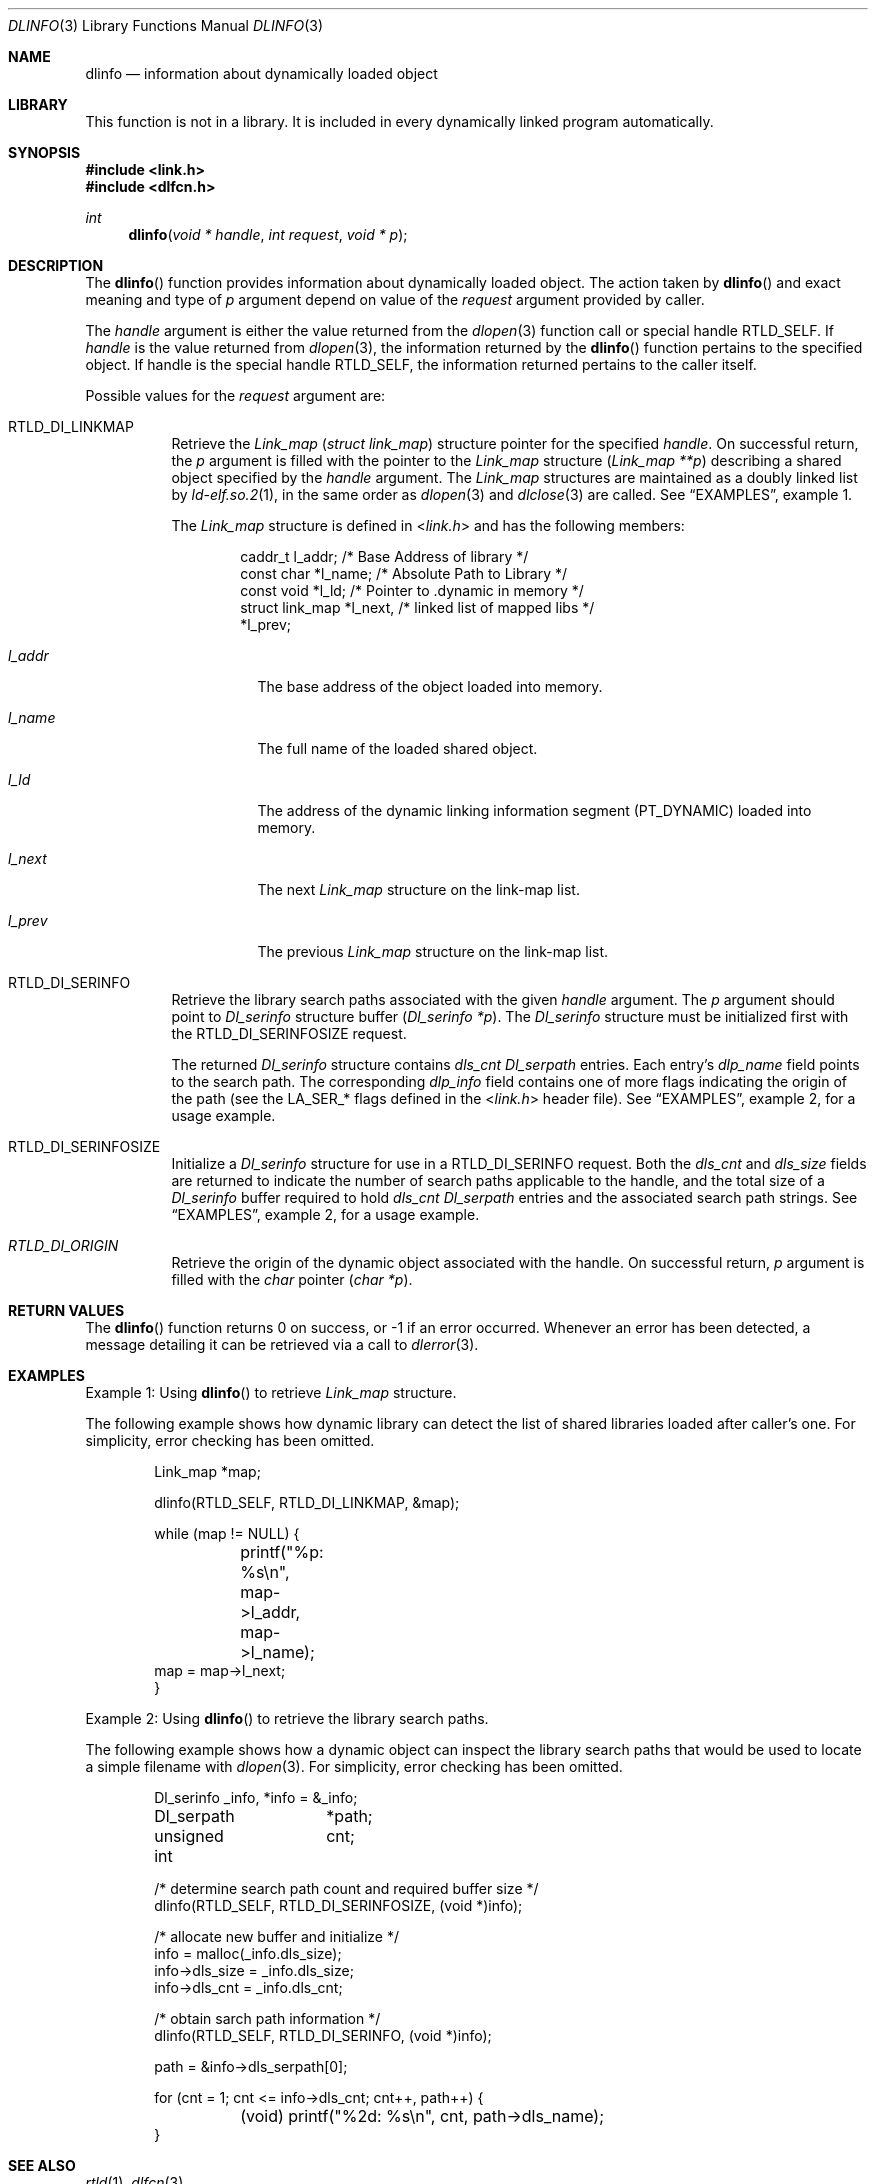 .\"
.\" Copyright (c) 2003 Alexey Zelkin <phantom@FreeBSD.org>
.\" All rights reserved.
.\"
.\" Redistribution and use in source and binary forms, with or without
.\" modification, are permitted provided that the following conditions
.\" are met:
.\" 1. Redistributions of source code must retain the above copyright
.\"    notice, this list of conditions and the following disclaimer.
.\" 2. Redistributions in binary form must reproduce the above copyright
.\"    notice, this list of conditions and the following disclaimer in the
.\"    documentation and/or other materials provided with the distribution.
.\"
.\" THIS SOFTWARE IS PROVIDED BY THE AUTHOR AND CONTRIBUTORS ``AS IS'' AND
.\" ANY EXPRESS OR IMPLIED WARRANTIES, INCLUDING, BUT NOT LIMITED TO, THE
.\" IMPLIED WARRANTIES OF MERCHANTABILITY AND FITNESS FOR A PARTICULAR PURPOSE
.\" ARE DISCLAIMED.  IN NO EVENT SHALL THE AUTHOR OR CONTRIBUTORS BE LIABLE
.\" FOR ANY DIRECT, INDIRECT, INCIDENTAL, SPECIAL, EXEMPLARY, OR CONSEQUENTIAL
.\" DAMAGES (INCLUDING, BUT NOT LIMITED TO, PROCUREMENT OF SUBSTITUTE GOODS
.\" OR SERVICES; LOSS OF USE, DATA, OR PROFITS; OR BUSINESS INTERRUPTION)
.\" HOWEVER CAUSED AND ON ANY THEORY OF LIABILITY, WHETHER IN CONTRACT, STRICT
.\" LIABILITY, OR TORT (INCLUDING NEGLIGENCE OR OTHERWISE) ARISING IN ANY WAY
.\" OUT OF THE USE OF THIS SOFTWARE, EVEN IF ADVISED OF THE POSSIBILITY OF
.\" SUCH DAMAGE.
.\"
.\" $FreeBSD: head/lib/libc/gen/dlinfo.3 206622 2010-04-14 19:08:06Z uqs $
.\"
.Dd April 28, 2011
.Dt DLINFO 3
.Os
.Sh NAME
.Nm dlinfo
.Nd information about dynamically loaded object
.Sh LIBRARY
This function is not in a library.
It is included in every dynamically linked program automatically.
.Sh SYNOPSIS
.In link.h
.In dlfcn.h
.Ft int
.Fn dlinfo "void * handle" "int request" "void * p"
.Sh DESCRIPTION
The
.Fn dlinfo
function provides information about dynamically loaded object.
The action taken by
.Fn dlinfo
and exact meaning and type of
.Fa p
argument depend on value of the
.Fa request
argument provided by caller.
.Pp
The
.Fa handle
argument is either the value returned from the
.Xr dlopen 3
function call or special handle
.Dv RTLD_SELF .
If
.Fa handle
is the value returned from
.Xr dlopen 3 ,
the information returned by the
.Fn dlinfo
function pertains to the specified object.
If handle is the special handle
.Dv RTLD_SELF ,
the information returned pertains to the caller itself.
.Pp
Possible values for the
.Fa request
argument are:
.Bl -tag -width indent
.It Dv RTLD_DI_LINKMAP
Retrieve the
.Vt Link_map
.Pq Vt "struct link_map"
structure pointer for the specified
.Fa handle .
On successful return, the
.Fa p
argument is filled with the pointer to the
.Vt Link_map
structure
.Pq Fa "Link_map **p"
describing a shared object specified by the
.Fa handle
argument.
The
.Vt Link_map
structures are maintained as a doubly linked list by
.Xr ld-elf.so.2 1 ,
in the same order as
.Xr dlopen 3
and
.Xr dlclose 3
are called.
See
.Sx EXAMPLES ,
example 1.
.Pp
The
.Vt Link_map
structure is defined in
.In link.h
and has the following members:
.Bd -literal -offset indent
caddr_t         l_addr;    /* Base Address of library */
const char      *l_name;   /* Absolute Path to Library */
const void      *l_ld;     /* Pointer to .dynamic in memory */
struct link_map *l_next,   /* linked list of mapped libs */
                  *l_prev;
.Ed
.Bl -tag -width ".Va l_addr"
.It Va l_addr
The base address of the object loaded into memory.
.It Va l_name
The full name of the loaded shared object.
.It Va l_ld
The address of the dynamic linking information segment
.Pq Dv PT_DYNAMIC
loaded into memory.
.It Va l_next
The next
.Vt Link_map
structure on the link-map list.
.It Va l_prev
The previous
.Vt Link_map
structure on the link-map list.
.El
.It Dv RTLD_DI_SERINFO
Retrieve the library search paths associated with the given
.Fa handle
argument.
The
.Fa p
argument should point to
.Vt Dl_serinfo
structure buffer
.Pq Fa "Dl_serinfo *p" .
The
.Vt Dl_serinfo
structure must be initialized first with the
.Dv RTLD_DI_SERINFOSIZE
request.
.Pp
The returned
.Vt Dl_serinfo
structure contains
.Va dls_cnt
.Vt Dl_serpath
entries.
Each entry's
.Va dlp_name
field points to the search path.
The corresponding
.Va dlp_info
field contains one of more flags indicating the origin of the path (see the
.Dv LA_SER_*
flags defined in the
.In link.h
header file).
See
.Sx EXAMPLES ,
example 2, for a usage example.
.It Dv RTLD_DI_SERINFOSIZE
Initialize a
.Vt Dl_serinfo
structure for use in a
.Dv RTLD_DI_SERINFO
request.
Both the
.Va dls_cnt
and
.Va dls_size
fields are returned to indicate the number of search paths applicable
to the handle, and the total size of a
.Vt Dl_serinfo
buffer required to hold
.Va dls_cnt
.Vt Dl_serpath
entries and the associated search path strings.
See
.Sx EXAMPLES ,
example 2, for a usage example.
.It Va RTLD_DI_ORIGIN
Retrieve the origin of the dynamic object associated with the handle.
On successful return,
.Fa p
argument is filled with the
.Vt char
pointer
.Pq Fa "char *p" .
.El
.Sh RETURN VALUES
The
.Fn dlinfo
function returns 0 on success, or \-1 if an error occurred.
Whenever an error has been detected, a message detailing it can
be retrieved via a call to
.Xr dlerror 3 .
.Sh EXAMPLES
Example 1: Using
.Fn dlinfo
to retrieve
.Vt Link_map
structure.
.Pp
The following example shows how dynamic library can detect the list
of shared libraries loaded after caller's one.
For simplicity, error checking has been omitted.
.Bd -literal -offset indent
Link_map *map;

dlinfo(RTLD_SELF, RTLD_DI_LINKMAP, &map);

while (map != NULL) {
	printf("%p: %s\\n", map->l_addr, map->l_name);
         map = map->l_next;
}
.Ed
.Pp
Example 2: Using
.Fn dlinfo
to retrieve the library search paths.
.Pp
The following example shows how a dynamic object can inspect the library
search paths that would be used to locate a simple filename with
.Xr dlopen 3 .
For simplicity, error checking has been omitted.
.Bd -literal -offset indent
Dl_serinfo	 _info, *info = &_info;
Dl_serpath	*path;
unsigned int	 cnt;

/* determine search path count and required buffer size */
dlinfo(RTLD_SELF, RTLD_DI_SERINFOSIZE, (void *)info);

/* allocate new buffer and initialize */
info = malloc(_info.dls_size);
info->dls_size = _info.dls_size;
info->dls_cnt = _info.dls_cnt;

/* obtain sarch path information */
dlinfo(RTLD_SELF, RTLD_DI_SERINFO, (void *)info);

path = &info->dls_serpath[0];

for (cnt = 1; cnt <= info->dls_cnt; cnt++, path++) {
	(void) printf("%2d: %s\\n", cnt, path->dls_name);
}
.Ed
.Sh SEE ALSO
.Xr rtld 1 ,
.Xr dlfcn 3
.Sh HISTORY
The
.Fn dlinfo
function first appeared in the Solaris operating system.
In
.Fx ,
it first appeared in
.Fx 4.8 .
.Sh AUTHORS
.An -nosplit
The
.Fx
implementation of the
.Fn dlinfo
function was originally written by
.An Alexey Zelkin Aq Mt phantom@FreeBSD.org
and later extended and improved by
.An Alexander Kabaev Aq Mt kan@FreeBSD.org .
.Pp
The manual page for this function was written by
.An Alexey Zelkin Aq Mt phantom@FreeBSD.org .
